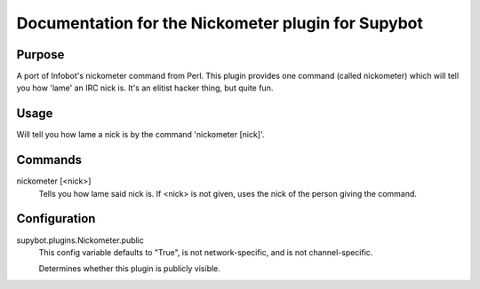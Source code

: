 .. _plugin-Nickometer:

Documentation for the Nickometer plugin for Supybot
===================================================

Purpose
-------
A port of Infobot's nickometer command from Perl. This plugin
provides one command (called nickometer) which will tell you how 'lame'
an IRC nick is. It's an elitist hacker thing, but quite fun.

Usage
-----
Will tell you how lame a nick is by the command 'nickometer [nick]'.

.. _commands-Nickometer:

Commands
--------
.. _command-nickometer-nickometer:

nickometer [<nick>]
  Tells you how lame said nick is. If <nick> is not given, uses the nick of the person giving the command.

.. _conf-Nickometer:

Configuration
-------------

.. _conf-supybot.plugins.Nickometer.public:


supybot.plugins.Nickometer.public
  This config variable defaults to "True", is not network-specific, and is  not channel-specific.

  Determines whether this plugin is publicly visible.

